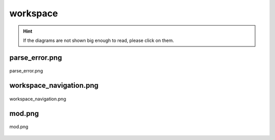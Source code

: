 .. _docs_source_033_class_diagrams_generated_windowmanager_workspace:

========================================================
workspace
========================================================

.. hint:: If the diagrams are not shown big enough to read, please click on them.

parse_error.png
-------------------------------------------------------------------------------------

.. figure:: ../../../../../planning/diagrams/classdg_generated/windowmanager/workspace/parse_error.png
    :align: center
    :width: 750px

    parse_error.png

workspace_navigation.png
-------------------------------------------------------------------------------------

.. figure:: ../../../../../planning/diagrams/classdg_generated/windowmanager/workspace/workspace_navigation.png
    :align: center
    :width: 750px

    workspace_navigation.png

mod.png
-------------------------------------------------------------------------------------

.. figure:: ../../../../../planning/diagrams/classdg_generated/windowmanager/workspace/mod.png
    :align: center
    :width: 750px

    mod.png

